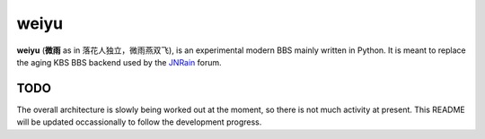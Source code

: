 weiyu
=====

**weiyu** (**微雨** as in 落花人独立，微雨燕双飞), is an experimental modern
BBS mainly written in Python. It is meant to replace the aging KBS BBS backend
used by the `JNRain`_ forum.

.. _JNRain: http://bbs.jnrain.com/


TODO
----

The overall architecture is slowly being worked out at the moment, so there is
not much activity at present. This README will be updated occassionally to
follow the development progress.


.. vim:ai:et:ts=4:sw=4:sts=4:fenc=utf-8:
